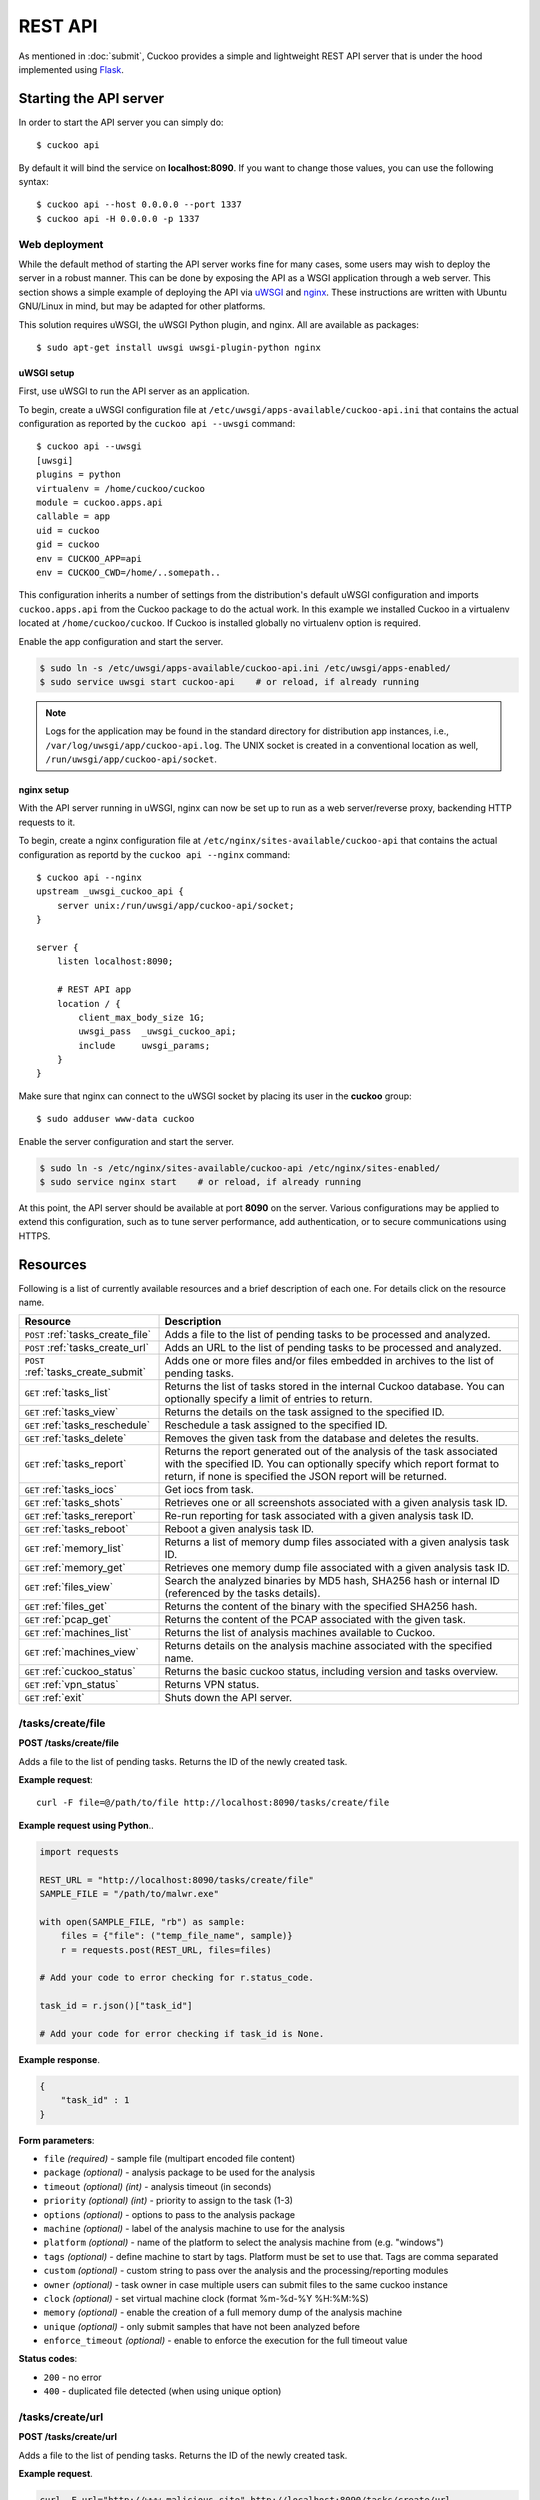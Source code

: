========
REST API
========

As mentioned in :doc:`submit`, Cuckoo provides a simple and lightweight REST
API server that is under the hood implemented using `Flask`_.

.. _`Flask`: http://flask.pocoo.org/

Starting the API server
=======================

In order to start the API server you can simply do::

    $ cuckoo api

By default it will bind the service on **localhost:8090**. If you want to change
those values, you can use the following syntax::

    $ cuckoo api --host 0.0.0.0 --port 1337
    $ cuckoo api -H 0.0.0.0 -p 1337

Web deployment
--------------

While the default method of starting the API server works fine for many cases,
some users may wish to deploy the server in a robust manner. This can be done
by exposing the API as a WSGI application through a web server. This section shows
a simple example of deploying the API via `uWSGI`_ and `nginx`_. These
instructions are written with Ubuntu GNU/Linux in mind, but may be adapted for
other platforms.

This solution requires uWSGI, the uWSGI Python plugin, and nginx. All are
available as packages::

    $ sudo apt-get install uwsgi uwsgi-plugin-python nginx

uWSGI setup
^^^^^^^^^^^

First, use uWSGI to run the API server as an application.

To begin, create a uWSGI configuration file at
``/etc/uwsgi/apps-available/cuckoo-api.ini`` that contains the actual
configuration as reported by the ``cuckoo api --uwsgi`` command::

    $ cuckoo api --uwsgi
    [uwsgi]
    plugins = python
    virtualenv = /home/cuckoo/cuckoo
    module = cuckoo.apps.api
    callable = app
    uid = cuckoo
    gid = cuckoo
    env = CUCKOO_APP=api
    env = CUCKOO_CWD=/home/..somepath..

This configuration inherits a number of settings from the distribution's
default uWSGI configuration and imports ``cuckoo.apps.api`` from the Cuckoo
package to do the actual work. In this example we installed Cuckoo in a
virtualenv located at ``/home/cuckoo/cuckoo``. If Cuckoo is installed globally
no virtualenv option is required.

Enable the app configuration and start the server.

.. code-block:: bash

    $ sudo ln -s /etc/uwsgi/apps-available/cuckoo-api.ini /etc/uwsgi/apps-enabled/
    $ sudo service uwsgi start cuckoo-api    # or reload, if already running

.. note::

   Logs for the application may be found in the standard directory for distribution
   app instances, i.e., ``/var/log/uwsgi/app/cuckoo-api.log``.
   The UNIX socket is created in a conventional location as well,
   ``/run/uwsgi/app/cuckoo-api/socket``.

nginx setup
^^^^^^^^^^^

With the API server running in uWSGI, nginx can now be set up to run as a web
server/reverse proxy, backending HTTP requests to it.

To begin, create a nginx configuration file at
``/etc/nginx/sites-available/cuckoo-api`` that contains the actual
configuration as reportd by the ``cuckoo api --nginx`` command::

    $ cuckoo api --nginx
    upstream _uwsgi_cuckoo_api {
        server unix:/run/uwsgi/app/cuckoo-api/socket;
    }

    server {
        listen localhost:8090;

        # REST API app
        location / {
            client_max_body_size 1G;
            uwsgi_pass  _uwsgi_cuckoo_api;
            include     uwsgi_params;
        }
    }

Make sure that nginx can connect to the uWSGI socket by placing its user in the
**cuckoo** group::

    $ sudo adduser www-data cuckoo

Enable the server configuration and start the server.

.. code-block:: bash

    $ sudo ln -s /etc/nginx/sites-available/cuckoo-api /etc/nginx/sites-enabled/
    $ sudo service nginx start    # or reload, if already running

At this point, the API server should be available at port **8090** on the server.
Various configurations may be applied to extend this configuration, such as to
tune server performance, add authentication, or to secure communications using
HTTPS.

.. _`uWSGI`: http://uwsgi-docs.readthedocs.org/en/latest/
.. _`nginx`: http://nginx.org/

Resources
=========

Following is a list of currently available resources and a brief description of
each one. For details click on the resource name.

+-------------------------------------+------------------------------------------------------------------------------------------------------------------+
| Resource                            | Description                                                                                                      |
+=====================================+==================================================================================================================+
| ``POST`` :ref:`tasks_create_file`   | Adds a file to the list of pending tasks to be processed and analyzed.                                           |
+-------------------------------------+------------------------------------------------------------------------------------------------------------------+
| ``POST`` :ref:`tasks_create_url`    | Adds an URL to the list of pending tasks to be processed and analyzed.                                           |
+-------------------------------------+------------------------------------------------------------------------------------------------------------------+
| ``POST`` :ref:`tasks_create_submit` | Adds one or more files and/or files embedded in archives to the list of pending tasks.                           |
+-------------------------------------+------------------------------------------------------------------------------------------------------------------+
| ``GET`` :ref:`tasks_list`           | Returns the list of tasks stored in the internal Cuckoo database.                                                |
|                                     | You can optionally specify a limit of entries to return.                                                         |
+-------------------------------------+------------------------------------------------------------------------------------------------------------------+
| ``GET`` :ref:`tasks_view`           | Returns the details on the task assigned to the specified ID.                                                    |
+-------------------------------------+------------------------------------------------------------------------------------------------------------------+
| ``GET`` :ref:`tasks_reschedule`     | Reschedule a task assigned to the specified ID.                                                                  |
+-------------------------------------+------------------------------------------------------------------------------------------------------------------+
| ``GET`` :ref:`tasks_delete`         | Removes the given task from the database and deletes the results.                                                |
+-------------------------------------+------------------------------------------------------------------------------------------------------------------+
| ``GET`` :ref:`tasks_report`         | Returns the report generated out of the analysis of the task associated with the specified ID.                   |
|                                     | You can optionally specify which report format to return, if none is specified the JSON report will be returned. |
+-------------------------------------+------------------------------------------------------------------------------------------------------------------+
| ``GET`` :ref:`tasks_iocs`           | Get iocs from task.                                                                                              |
+-------------------------------------+------------------------------------------------------------------------------------------------------------------+
| ``GET`` :ref:`tasks_shots`          | Retrieves one or all screenshots associated with a given analysis task ID.                                       |
+-------------------------------------+------------------------------------------------------------------------------------------------------------------+
| ``GET`` :ref:`tasks_rereport`       | Re-run reporting for task associated with a given analysis task ID.                                              |
+-------------------------------------+------------------------------------------------------------------------------------------------------------------+
| ``GET`` :ref:`tasks_reboot`         | Reboot a given analysis task ID.                                                                                 |
+-------------------------------------+------------------------------------------------------------------------------------------------------------------+
| ``GET`` :ref:`memory_list`          | Returns a list of memory dump files associated with a given analysis task ID.                                    |
+-------------------------------------+------------------------------------------------------------------------------------------------------------------+
| ``GET`` :ref:`memory_get`           | Retrieves one memory dump file associated with a given analysis task ID.                                         |
+-------------------------------------+------------------------------------------------------------------------------------------------------------------+
| ``GET`` :ref:`files_view`           | Search the analyzed binaries by MD5 hash, SHA256 hash or internal ID (referenced by the tasks details).          |
+-------------------------------------+------------------------------------------------------------------------------------------------------------------+
| ``GET`` :ref:`files_get`            | Returns the content of the binary with the specified SHA256 hash.                                                |
+-------------------------------------+------------------------------------------------------------------------------------------------------------------+
| ``GET`` :ref:`pcap_get`             | Returns the content of the PCAP associated with the given task.                                                  |
+-------------------------------------+------------------------------------------------------------------------------------------------------------------+
| ``GET`` :ref:`machines_list`        | Returns the list of analysis machines available to Cuckoo.                                                       |
+-------------------------------------+------------------------------------------------------------------------------------------------------------------+
| ``GET`` :ref:`machines_view`        | Returns details on the analysis machine associated with the specified name.                                      |
+-------------------------------------+------------------------------------------------------------------------------------------------------------------+
| ``GET`` :ref:`cuckoo_status`        | Returns the basic cuckoo status, including version and tasks overview.                                           |
+-------------------------------------+------------------------------------------------------------------------------------------------------------------+
| ``GET`` :ref:`vpn_status`           | Returns VPN status.                                                                                              |
+-------------------------------------+------------------------------------------------------------------------------------------------------------------+
| ``GET`` :ref:`exit`                 | Shuts down the API server.                                                                                       |
+-------------------------------------+------------------------------------------------------------------------------------------------------------------+

.. _tasks_create_file:

/tasks/create/file
------------------

**POST /tasks/create/file**

Adds a file to the list of pending tasks. Returns the ID of the newly created task.

**Example request**::

    curl -F file=@/path/to/file http://localhost:8090/tasks/create/file

**Example request using Python**..

.. code-block:: python

    import requests

    REST_URL = "http://localhost:8090/tasks/create/file"
    SAMPLE_FILE = "/path/to/malwr.exe"

    with open(SAMPLE_FILE, "rb") as sample:
        files = {"file": ("temp_file_name", sample)}
        r = requests.post(REST_URL, files=files)

    # Add your code to error checking for r.status_code.

    task_id = r.json()["task_id"]

    # Add your code for error checking if task_id is None.

**Example response**.

.. code-block:: json

    {
        "task_id" : 1
    }

**Form parameters**:

* ``file`` *(required)* - sample file (multipart encoded file content)
* ``package`` *(optional)* - analysis package to be used for the analysis
* ``timeout`` *(optional)* *(int)* - analysis timeout (in seconds)
* ``priority`` *(optional)* *(int)* - priority to assign to the task (1-3)
* ``options`` *(optional)* - options to pass to the analysis package
* ``machine`` *(optional)* - label of the analysis machine to use for the analysis
* ``platform`` *(optional)* - name of the platform to select the analysis machine from (e.g. "windows")
* ``tags`` *(optional)* - define machine to start by tags. Platform must be set to use that. Tags are comma separated
* ``custom`` *(optional)* - custom string to pass over the analysis and the processing/reporting modules
* ``owner`` *(optional)* - task owner in case multiple users can submit files to the same cuckoo instance
* ``clock`` *(optional)* - set virtual machine clock (format %m-%d-%Y %H:%M:%S)
* ``memory`` *(optional)* - enable the creation of a full memory dump of the analysis machine
* ``unique`` *(optional)* - only submit samples that have not been analyzed before
* ``enforce_timeout`` *(optional)* - enable to enforce the execution for the full timeout value

**Status codes**:

* ``200`` - no error
* ``400`` - duplicated file detected (when using unique option)

.. _tasks_create_url:

/tasks/create/url
-----------------

**POST /tasks/create/url**

Adds a file to the list of pending tasks. Returns the ID of the newly created task.

**Example request**.

.. code-block:: bash

    curl -F url="http://www.malicious.site" http://localhost:8090/tasks/create/url

**Example request using Python**.

.. code-block:: python

    import requests

    REST_URL = "http://localhost:8090/tasks/create/url"
    SAMPLE_URL = "http://example.org/malwr.exe"

    data = {"url": SAMPLE_URL}
    r = requests.post(REST_URL, data=data)

    # Add your code to error checking for r.status_code.

    task_id = r.json()["task_id"]

    # Add your code to error checking if task_id is None.

**Example response**.

.. code-block:: json

    {
        "task_id" : 1
    }

**Form parameters**:

* ``url`` *(required)* - URL to analyze (multipart encoded content)
* ``package`` *(optional)* - analysis package to be used for the analysis
* ``timeout`` *(optional)* *(int)* - analysis timeout (in seconds)
* ``priority`` *(optional)* *(int)* - priority to assign to the task (1-3)
* ``options`` *(optional)* - options to pass to the analysis package
* ``machine`` *(optional)* - label of the analysis machine to use for the analysis
* ``platform`` *(optional)* - name of the platform to select the analysis machine from (e.g. "windows")
* ``tags`` *(optional)* - define machine to start by tags. Platform must be set to use that. Tags are comma separated
* ``custom`` *(optional)* - custom string to pass over the analysis and the processing/reporting modules
* ``owner`` *(optional)* - task owner in case multiple users can submit files to the same cuckoo instance
* ``memory`` *(optional)* - enable the creation of a full memory dump of the analysis machine
* ``enforce_timeout`` *(optional)* - enable to enforce the execution for the full timeout value
* ``clock`` *(optional)* - set virtual machine clock (format %m-%d-%Y %H:%M:%S)

**Status codes**:

* ``200`` - no error

.. _tasks_create_submit:

/tasks/create/submit
--------------------

**POST /tasks/create/submit**

Adds one or more files and/or files embedded in archives *or* a newline
separated list of URLs/hashes to the list of pending tasks. Returns the
submit ID as well as the task IDs of the newly created task(s).

**Example request**.

.. code-block:: bash

    # Submit two executables.
    curl http://localhost:8090/tasks/create/submit -F files=@1.exe -F files=@2.exe

    # Submit http://google.com
    curl http://localhost:8090/tasks/create/submit -F strings=google.com

    # Submit http://google.com & http://facebook.com
    curl http://localhost:8090/tasks/create/submit -F strings=$'google.com\nfacebook.com'

**Example request using Python**.

.. code-block:: python

    import requests

    # Submit one or more files.
    r = requests.post("http://localhost:8090/tasks/create/submit", files=[
        ("files", open("1.exe", "rb")),
        ("files", open("2.exe", "rb")),
    ])

    # Add your code to error checking for r.status_code.

    submit_id = r.json()["submit_id"]
    task_ids = r.json()["task_ids"]
    errors = r.json()["errors"]

    # Add your code to error checking on "errors".

    # Submit one or more URLs or hashes.
    urls = [
        "google.com", "facebook.com", "cuckoosandbox.org",
    ]
    r = requests.post(
        "http://localhost:8090/tasks/create/submit",
        data={"strings": "\n".join(urls)}
    )

**Example response** from the executable submission.

.. code-block:: json

    {
        "submit_id": 1,
        "task_ids": [1, 2],
        "errors": []
    }

**Form parameters**:

* ``file`` *(optional)* - backwards compatibility with naming scheme for :ref:`tasks_create_file`
* ``files`` *(optional)* - sample(s) to inspect and add to our pending queue
* ``strings`` *(optional)* - newline separated list of URLs and/or hashes (to be obtained using your VirusTotal API key)
* ``timeout`` *(optional)* *(int)* - analysis timeout (in seconds)
* ``priority`` *(optional)* *(int)* - priority to assign to the task (1-3)
* ``options`` *(optional)* - options to pass to the analysis package
* ``tags`` *(optional)* - define machine to start by tags. Platform must be set to use that. Tags are comma separated
* ``custom`` *(optional)* - custom string to pass over the analysis and the processing/reporting modules
* ``owner`` *(optional)* - task owner in case multiple users can submit files to the same cuckoo instance
* ``memory`` *(optional)* - enable the creation of a full memory dump of the analysis machine
* ``enforce_timeout`` *(optional)* - enable to enforce the execution for the full timeout value
* ``clock`` *(optional)* - set virtual machine clock (format %m-%d-%Y %H:%M:%S)

**Status codes**:

* ``200`` - no error

.. _tasks_list:

/tasks/list
-----------

**GET /tasks/list/** *(int: limit)* **/** *(int: offset)*

Returns list of tasks.

**Example request**.

.. code-block:: bash

    curl http://localhost:8090/tasks/list

**Example response**.

.. code-block:: json

    {
        "tasks": [
            {
                "category": "url",
                "machine": null,
                "errors": [],
                "target": "http://www.malicious.site",
                "package": null,
                "sample_id": null,
                "guest": {},
                "custom": null,
                "owner": "",
                "priority": 1,
                "platform": null,
                "options": null,
                "status": "pending",
                "enforce_timeout": false,
                "timeout": 0,
                "memory": false,
                "tags": []
                "id": 1,
                "added_on": "2012-12-19 14:18:25",
                "completed_on": null
            },
            {
                "category": "file",
                "machine": null,
                "errors": [],
                "target": "/tmp/malware.exe",
                "package": null,
                "sample_id": 1,
                "guest": {},
                "custom": null,
                "owner": "",
                "priority": 1,
                "platform": null,
                "options": null,
                "status": "pending",
                "enforce_timeout": false,
                "timeout": 0,
                "memory": false,
                "tags": [
                            "32bit",
                            "acrobat_6",
                        ],
                "id": 2,
                "added_on": "2012-12-19 14:18:25",
                "completed_on": null
            }
        ]
    }

**Parameters**:

* ``limit`` *(optional)* *(int)* - maximum number of returned tasks
* ``offset`` *(optional)* *(int)* - data offset

**Status codes**:

* ``200`` - no error

.. _tasks_view:

/tasks/view
-----------

**GET /tasks/view/** *(int: id)*

Returns details on the task associated with the specified ID.

**Example request**.

.. code-block:: bash

    curl http://localhost:8090/tasks/view/1

**Example response**.

.. code-block:: json

    {
        "task": {
            "category": "url",
            "machine": null,
            "errors": [],
            "target": "http://www.malicious.site",
            "package": null,
            "sample_id": null,
            "guest": {},
            "custom": null,
            "owner": "",
            "priority": 1,
            "platform": null,
            "options": null,
            "status": "pending",
            "enforce_timeout": false,
            "timeout": 0,
            "memory": false,
            "tags": [
                        "32bit",
                        "acrobat_6",
                    ],
            "id": 1,
            "added_on": "2012-12-19 14:18:25",
            "completed_on": null
        }
    }

Note: possible value for key ``status``:

* ``pending``
* ``running``
* ``completed``
* ``reported``

**Parameters**:

* ``id`` *(required)* *(int)* - ID of the task to lookup

**Status codes**:

* ``200`` - no error
* ``404`` - task not found

.. _tasks_reschedule:

/tasks/reschedule
-----------------

**GET /tasks/reschedule/** *(int: id)* **/** *(int: priority)*

Reschedule a task with the specified ID and priority (default priority
is 1).

**Example request**.

.. code-block:: bash

    curl http://localhost:8090/tasks/reschedule/1

**Example response**.

.. code-block:: json

    {
        "status": "OK"
    }

**Parameters**:

* ``id`` *(required)* *(int)* - ID of the task to reschedule
* ``priority`` *(optional)* *(int)* - Task priority

**Status codes**:

* ``200`` - no error
* ``404`` - task not found

.. _tasks_delete:

/tasks/delete
-------------

**GET /tasks/delete/** *(int: id)*

Removes the given task from the database and deletes the results.

**Example request**.

.. code-block:: bash

    curl http://localhost:8090/tasks/delete/1

**Parameters**:

* ``id`` *(required)* *(int)* - ID of the task to delete

**Status codes**:

* ``200`` - no error
* ``404`` - task not found
* ``500`` - unable to delete the task


.. _tasks_report:

/tasks/report
-------------

**GET /tasks/report/** *(int: id)* **/** *(str: format)*

Returns the report associated with the specified task ID.

**Example request**.

.. code-block:: bash

    curl http://localhost:8090/tasks/report/1

**Parameters**:

* ``id`` *(required)* *(int)* - ID of the task to get the report for
* ``format`` *(optional)* - format of the report to retrieve [json/html/all/dropped/package_files]. If none is specified the JSON report will be returned. ``all`` returns all the result files as tar.bz2, ``dropped`` the dropped files as tar.bz2, ``package_files`` files uploaded to host by analysis packages.

**Status codes**:

* ``200`` - no error
* ``400`` - invalid report format
* ``404`` - report not found


.. _tasks_iocs:

/tasks/iocs
-------------

**GET /tasks/iocs/** *(int: id)* **/** *(str: format)*

Returns the iocs associated with the specified task ID.

**Example request**.

.. code-block:: bash

    curl http://localhost:8090/tasks/iocs/1

**Parameters**:

* ``id`` *(required)* *(int)* - ID of the task to get the report for

**Status codes**:

* ``200`` - no error
* ``404`` - report not found


.. _tasks_shots:

/tasks/screenshots
------------------

**GET /tasks/screenshots/** *(int: id)* **/** *(str: number)*

Returns one or all screenshots associated with the specified task ID.

**Example request**.

.. code-block:: bash

    wget http://localhost:8090/tasks/screenshots/1

**Parameters**:

* ``id`` *(required)* *(int)* - ID of the task to get the report for
* ``screenshot`` *(optional)* - numerical identifier of a single screenshot (e.g. 0001, 0002)

**Status codes**:

* ``404`` - file or folder not found

.. _tasks_rereport:

/tasks/rereport
---------------

**GET /tasks/rereport/** *(int: id)*

Re-run reporting for task associated with the specified task ID.

**Example request**.

.. code-block:: bash

    curl http://localhost:8090/tasks/rereport/1

**Example response**.

.. code-block:: json

    {
        "success": true
    }

**Parameters**:

* ``id`` *(required)* *(int)* - ID of the task to re-run report

**Status codes**:

* ``200`` - no error
* ``404`` - task not found

.. _tasks_reboot:

/tasks/reboot
-------------

**GET /tasks/reboot/** *(int: id)* **

Add a reboot task to database from an existing analysis ID.

**Example request**.

.. code-block:: bash

    curl http://localhost:8090/tasks/reboot/1

**Example response**.

.. code-block:: json

    {
        "task_id": 1,
        "reboot_id": 3
    }

**Parameters**:

* ``id`` *(required)* *(int)* - ID of the task

**Status codes**:

* ``200`` - success
* ``404`` - error creating reboot task

.. _memory_list:

/memory/list
------------

**GET /memory/list/** *(int: id)*

Returns a list of memory dump files or one memory dump file associated with the specified task ID.

**Example request**.

.. code-block:: bash

    wget http://localhost:8090/memory/list/1

**Parameters**:

* ``id`` *(required)* *(int)* - ID of the task to get the report for

**Status codes**:

* ``404`` - file or folder not found

.. _memory_get:

/memory/get
-----------

**GET /memory/get/** *(int: id)* **/** *(str: number)*

Returns one memory dump file associated with the specified task ID.

**Example request**.

.. code-block:: bash

    wget http://localhost:8090/memory/get/1/1908

**Parameters**:

* ``id`` *(required)* *(int)* - ID of the task to get the report for
* ``pid`` *(required)* - numerical identifier (pid) of a single memory dump file (e.g. 205, 1908)

**Status codes**:

* ``404`` - file or folder not found

.. _files_view:

/files/view
-----------

**GET /files/view/md5/** *(str: md5)*

**GET /files/view/sha256/** *(str: sha256)*

**GET /files/view/id/** *(int: id)*

Returns details on the file matching either the specified MD5 hash, SHA256 hash or ID.

**Example request**.

.. code-block:: bash

    curl http://localhost:8090/files/view/id/1

**Example response**.

.. code-block:: json

    {
        "sample": {
            "sha1": "da39a3ee5e6b4b0d3255bfef95601890afd80709",
            "file_type": "empty",
            "file_size": 0,
            "crc32": "00000000",
            "ssdeep": "3::",
            "sha256": "e3b0c44298fc1c149afbf4c8996fb92427ae41e4649b934ca495991b7852b855",
            "sha512": "cf83e1357eefb8bdf1542850d66d8007d620e4050b5715dc83f4a921d36ce9ce47d0d13c5d85f2b0ff8318d2877eec2f63b931bd47417a81a538327af927da3e",
            "id": 1,
            "md5": "d41d8cd98f00b204e9800998ecf8427e"
        }
    }

**Parameters**:

* ``md5`` *(optional)* - MD5 hash of the file to lookup
* ``sha256`` *(optional)* - SHA256 hash of the file to lookup
* ``id`` *(optional)* *(int)* - ID of the file to lookup

**Status codes**:

* ``200`` - no error
* ``400`` - invalid lookup term
* ``404`` - file not found

.. _files_get:

/files/get
----------

**GET /files/get/** *(str: sha256)*

 Returns the binary content of the file matching the specified SHA256 hash.

**Example request**.

.. code-block:: bash

    curl http://localhost:8090/files/get/e3b0c44298fc1c149afbf4c8996fb92427ae41e4649b934ca495991b7852b855 > sample.exe

**Status codes**:

* ``200`` - no error
* ``404`` - file not found

.. _pcap_get:

/pcap/get
---------

**GET /pcap/get/** *(int: task)*

Returns the content of the PCAP associated with the given task.

**Example request**.

.. code-block:: bash

    curl http://localhost:8090/pcap/get/1 > dump.pcap

**Status codes**:

* ``200`` - no error
* ``404`` - file not found

.. _machines_list:

/machines/list
--------------

**GET /machines/list**

Returns a list with details on the analysis machines available to Cuckoo.

**Example request**.

.. code-block:: bash

    curl http://localhost:8090/machines/list

**Example response**.

.. code-block:: json

    {
        "machines": [
            {
                "status": null,
                "locked": false,
                "name": "cuckoo1",
                "resultserver_ip": "192.168.56.1",
                "ip": "192.168.56.101",
                "tags": [
                            "32bit",
                            "acrobat_6",
                        ],
                "label": "cuckoo1",
                "locked_changed_on": null,
                "platform": "windows",
                "snapshot": null,
                "interface": null,
                "status_changed_on": null,
                "id": 1,
                "resultserver_port": "2042"
            }
        ]
    }

**Status codes**:

* ``200`` - no error

.. _machines_view:

/machines/view
--------------

**GET /machines/view/** *(str: name)*

Returns details on the analysis machine associated with the given name.

**Example request**.

.. code-block:: bash

    curl http://localhost:8090/machines/view/cuckoo1

**Example response**.

.. code-block:: json

    {
        "machine": {
            "status": null,
            "locked": false,
            "name": "cuckoo1",
            "resultserver_ip": "192.168.56.1",
            "ip": "192.168.56.101",
            "tags": [
                        "32bit",
                        "acrobat_6",
                    ],
            "label": "cuckoo1",
            "locked_changed_on": null,
            "platform": "windows",
            "snapshot": null,
            "interface": null,
            "status_changed_on": null,
            "id": 1,
            "resultserver_port": "2042"
        }
    }

**Status codes**:

* ``200`` - no error
* ``404`` - machine not found

.. _cuckoo_status:

/cuckoo/status
--------------

**GET /cuckoo/status/**

Returns status of the cuckoo server. In version 1.3 the diskspace
entry was added. The diskspace entry shows the used, free, and total
diskspace at the disk where the respective directories can be found.
The diskspace entry allows monitoring of a Cuckoo node through the
Cuckoo API. Note that each directory is checked separately as one
may create a symlink for $CUCKOO/storage/analyses to a separate
harddisk, but keep $CUCKOO/storage/binaries as-is. (This feature is
only available under Unix!)

In version 1.3 the cpuload entry was also added - the cpuload entry
shows the CPU load for the past minute, the past 5 minutes, and the
past 15 minutes, respectively. (This feature is only available under
Unix!)

**Diskspace directories**:

* ``analyses`` - $CUCKOO/storage/analyses/
* ``binaries`` - $CUCKOO/storage/binaries/
* ``temporary`` - ``tmppath`` as specified in ``conf/cuckoo.conf``

**Example request**.

.. code-block:: bash

    curl http://localhost:8090/cuckoo/status

**Example response**.

.. code-block:: json

    {
        "tasks": {
            "reported": 165,
            "running": 2,
            "total": 167,
            "completed": 0,
            "pending": 0
        },
        "diskspace": {
            "analyses": {
                "total": 491271233536,
                "free": 71403470848,
                "used": 419867762688
            },
            "binaries": {
                "total": 491271233536,
                "free": 71403470848,
                "used": 419867762688
            },
            "temporary": {
                "total": 491271233536,
                "free": 71403470848,
                "used": 419867762688
            }
        },
        "version": "1.0",
        "protocol_version": 1,
        "hostname": "Patient0",
        "machines": {
            "available": 4,
            "total": 5
        }
    }

**Status codes**:

* ``200`` - no error
* ``404`` - machine not found

.. _vpn_status:

/vpn/status
-----------

**GET /vpn/status**

Returns VPN status.

**Example request**.

.. code-block:: bash

    curl http://localhost:8090/vpn/status

**Status codes**:

* ``200`` - show status
* ``500`` - not available

.. _exit:

/exit
-----

**GET /exit**

Shuts down the server if in debug mode and using the werkzeug server.

**Example request**.

.. code-block:: bash

    curl http://localhost:8090/tasks/get/iocs/

**Status codes**:

* ``200`` - success
* ``403`` - this call can only be used in debug mode
* ``500`` - error

